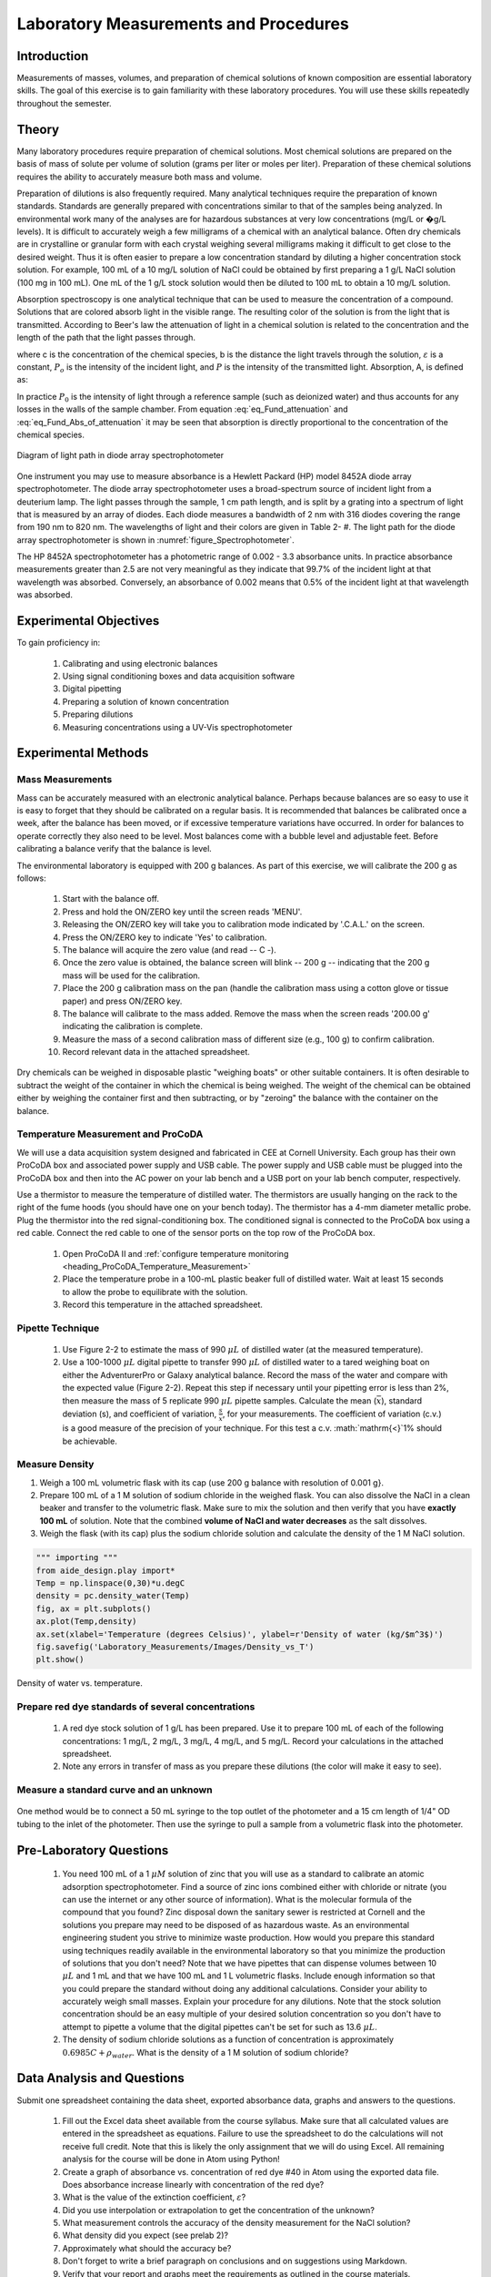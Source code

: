 .. _title_Laboratory_Measurements_and_Procedures:

******************************************
Laboratory Measurements and Procedures
******************************************


.. _heading_Laboratory_Measurements_and_Procedures_Introduction:

Introduction
=============

Measurements of masses, volumes, and preparation of chemical solutions of known composition are essential laboratory skills. The goal of this exercise is to gain familiarity with these laboratory procedures. You will use these skills repeatedly throughout the semester.

.. _heading_Laboratory_Measurements_and_Procedures_Theory:

Theory
======

Many laboratory procedures require preparation of chemical solutions. Most chemical solutions are prepared on the basis of mass of solute per volume of solution (grams per liter or moles per liter). Preparation of these chemical solutions requires the ability to accurately measure both mass and volume.

Preparation of dilutions is also frequently required. Many analytical techniques require the preparation of known standards. Standards are generally prepared with concentrations similar to that of the samples being analyzed. In environmental work many of the analyses are for hazardous substances at very low concentrations (mg/L or �g/L levels). It is difficult to accurately weigh a few milligrams of a chemical with an analytical balance. Often dry chemicals are in crystalline or granular form with each crystal weighing several milligrams making it difficult to get close to the desired weight. Thus it is often easier to prepare a low concentration standard by diluting a higher concentration stock solution. For example, 100 mL of a 10 mg/L solution of NaCl could be obtained by first preparing a 1 g/L NaCl solution (100 mg in 100 mL). One mL of the 1 g/L stock solution would then be diluted to 100 mL to obtain a 10 mg/L solution.

Absorption spectroscopy is one analytical technique that can be used to measure the concentration of a compound. Solutions that are colored absorb light in the visible range. The resulting color of the solution is from the light that is transmitted. According to Beer's law the attenuation of light in a chemical solution is related to the concentration and the length of the path that the light passes through.

.. math::
    :label: eq_Fund_attenuation

    \log \left(\frac{P_o }{P} \right)=\varepsilon bc

where c is the concentration of the chemical species, b is the distance the light travels through the solution, :math:`\varepsilon` is a constant, :math:`P_o` is the intensity of the incident light, and :math:`P` is the intensity of the transmitted light. Absorption, A, is defined as:


.. math::
    :label: eq_Fund_Abs_of_attenuation

    A=\log \left(\frac{P_{o} }{P} \right)

In practice :math:`P_0` is the intensity of light through a reference sample (such as deionized water) and thus accounts for any losses in the walls of the sample chamber. From equation :eq:`eq_Fund_attenuation` and :eq:`eq_Fund_Abs_of_attenuation` it may be seen that absorption is directly proportional to the concentration of the chemical species.

.. math::
    :label: eq_Fund_Beer

    A=\varepsilon bc



.. _figure_Spectrophotometer:

.. figure:: Images/Spectrophotometer.png
    :width: 300px
    :align: center
    :alt: Spectrophotometer light path

    Diagram of light path in diode array spectrophotometer


One instrument you may use to measure absorbance is a Hewlett Packard (HP) model 8452A diode array spectrophotometer. The diode array spectrophotometer uses a broad-spectrum source of incident light from a deuterium lamp. The light passes through the sample, 1 cm path length, and is split by a grating into a spectrum of light that is measured by an array of diodes. Each diode measures a bandwidth of 2 nm with 316 diodes covering the range from 190 nm to 820 nm. The wavelengths of light and their colors are given in Table 2- #. The light path for the diode array spectrophotometer is shown in :numref:`figure_Spectrophotometer`.

The HP 8452A spectrophotometer has a photometric range of 0.002 - 3.3 absorbance units. In practice absorbance measurements greater than 2.5 are not very meaningful as they indicate that 99.7\% of the incident light at that wavelength was absorbed. Conversely, an absorbance of 0.002 means that 0.5\% of the incident light at that wavelength was absorbed.

.. _heading_Laboratory_Measurements_and_Procedures_Experimental_Objectives:

Experimental Objectives
=======================

To gain proficiency in:

 #. Calibrating and using electronic balances
 #. Using signal conditioning boxes and data acquisition software
 #. Digital pipetting
 #. Preparing a solution of known concentration
 #. Preparing dilutions
 #. Measuring concentrations using a UV-Vis spectrophotometer


.. _heading_Laboratory_Measurements_and_Procedures_Experimental_Methods:

Experimental Methods
====================

Mass Measurements
-----------------

Mass can be accurately measured with an electronic analytical balance. Perhaps because balances are so easy to use it is easy to forget that they should be calibrated on a regular basis. It is recommended that balances be calibrated once a week, after the balance has been moved, or if excessive temperature variations have occurred. In order for balances to operate correctly they also need to be level. Most balances come with a bubble level and adjustable feet. Before calibrating a balance verify that the balance is level.

The environmental laboratory is equipped with 200 g balances.  As part of this exercise, we will calibrate the 200 g as follows:

 #. Start with the balance off.
 #. Press and hold the ON/ZERO key until the screen reads 'MENU'.
 #. Releasing the ON/ZERO key will take you to calibration mode indicated by '.C.A.L.' on the screen.
 #. Press the ON/ZERO key to indicate 'Yes' to calibration.
 #. The balance will acquire the zero value (and read -- C -).
 #. Once the zero value is obtained, the balance screen will blink -- 200 g -- indicating that the 200 g mass will be used for the calibration.
 #. Place the 200 g calibration mass on the pan (handle the calibration mass using a cotton glove or tissue paper) and press ON/ZERO key.
 #. The balance will calibrate to the mass added. Remove the mass when the screen reads '200.00 g' indicating the calibration is complete.
 #. Measure the mass of a second calibration mass of different size (e.g., 100 g) to confirm calibration.
 #. Record relevant data in the attached spreadsheet.

Dry chemicals can be weighed in disposable plastic "weighing boats" or other suitable containers. It is often desirable to subtract the weight of the container in which the chemical is being weighed. The weight of the chemical can be obtained either by weighing the container first and then subtracting, or by "zeroing" the balance with the container on the balance.


Temperature Measurement and ProCoDA
-----------------------------------

We will use a data acquisition system designed and fabricated in CEE at Cornell University. Each group has their own ProCoDA box and associated power supply and USB cable. The power supply and USB cable must be plugged into the ProCoDA box and then into the AC power on your lab bench and a USB port on your lab bench computer, respectively.

Use a thermistor to measure the temperature of distilled water. The thermistors are usually hanging on the rack to the right of the fume hoods (you should have one on your bench today). The thermistor has a 4-mm diameter metallic probe. Plug the thermistor into the red signal-conditioning box. The conditioned signal is connected to the ProCoDA box using a red cable. Connect the red cable to one of the sensor ports on the top row of the ProCoDA box.

 #. Open ProCoDA II and :ref:`configure temperature monitoring <heading_ProCoDA_Temperature_Measurement>`
 #. Place the temperature probe in a 100-mL plastic beaker full of distilled water. Wait at least 15 seconds to allow the probe to equilibrate with the solution.
 #. Record this temperature in the attached spreadsheet.


Pipette Technique
-----------------

 #. Use Figure 2-2 to estimate the mass of 990 :math:`\mu L` of distilled water (at the measured temperature).
 #. Use a 100-1000 :math:`\mu L` digital pipette to transfer 990 :math:`\mu L` of distilled water to a tared weighing boat on either the AdventurerPro or Galaxy analytical balance. Record the mass of the water and compare with the expected value (Figure 2-2). Repeat this step if necessary until your pipetting error is less than 2\%, then measure the mass of 5 replicate 990 :math:`\mu L` pipette samples. Calculate the mean (:math:`\bar{x}`), standard deviation (s), and coefficient of variation, :math:`\frac{s}{\bar{x}}`, for your measurements. The coefficient of variation (c.v.) is a good measure of the precision of your technique. For this test a c.v. :math:`\mathrm{<}`1\% should be achievable.

Measure Density
---------------

#. Weigh a 100 mL volumetric flask with its cap (use 200 g balance with resolution of 0.001 g}.
#. Prepare 100 mL of a 1 M solution of sodium chloride in the weighed flask. You can also dissolve the NaCl in a clean beaker and transfer to the volumetric flask.  Make sure to mix the solution and then verify that you have **exactly 100 mL** of solution. Note that the combined **volume of NaCl and water decreases** as the salt dissolves.
#. Weigh the flask (with its cap) plus the sodium chloride solution and calculate the density of the 1 M NaCl solution.


.. code:: python

    """ importing """
    from aide_design.play import*
    Temp = np.linspace(0,30)*u.degC
    density = pc.density_water(Temp)
    fig, ax = plt.subplots()
    ax.plot(Temp,density)
    ax.set(xlabel='Temperature (degrees Celsius)', ylabel=r'Density of water (kg/$m^3$)')
    fig.savefig('Laboratory_Measurements/Images/Density_vs_T')
    plt.show()


.. _figure_Density_vs_T:

.. figure:: Images/Density_vs_T.png
    :width: 300px
    :align: center
    :alt: Density of water vs. temperature.

    Density of water vs. temperature.


Prepare red dye standards of several concentrations
---------------------------------------------------

 #. A red dye stock solution of 1 g/L has been prepared. Use it to prepare 100 mL of each of the following concentrations: 1 mg/L, 2 mg/L, 3 mg/L, 4 mg/L, and 5 mg/L.  Record your calculations in the attached spreadsheet.
 #. Note any errors in transfer of mass as you prepare these dilutions (the color will make it easy to see).

Measure a standard curve and an unknown
---------------------------------------

 .. todo:: need to create a method here!

One method would be to connect a 50 mL syringe to the top outlet of the photometer and a 15 cm length of 1/4" OD tubing to the inlet of the photometer. Then use the syringe to pull a sample from a volumetric flask into the photometer.

.. _heading_Laboratory_Measurements_and_Procedures_Pre-Laboratory_Questions:

Pre-Laboratory Questions
========================

 #. You need 100 mL of a 1 :math:`\mu M` solution of zinc that you will use as a standard to calibrate an atomic adsorption spectrophotometer. Find a source of zinc ions combined either with chloride or nitrate (you can use the internet or any other source of information). What is the molecular formula of the compound that you found? Zinc disposal down the sanitary sewer is restricted at Cornell and the solutions you prepare may need to be disposed of as hazardous waste. As an environmental engineering student you strive to minimize waste production. How would you prepare this standard using techniques readily available in the environmental laboratory so that you minimize the production of solutions that you don't need? Note that we have pipettes that can dispense volumes between 10 :math:`\mu L` and 1 mL and that we have 100 mL and 1 L volumetric flasks. Include enough information so that you could prepare the standard without doing any additional calculations. Consider your ability to accurately weigh small masses. Explain your procedure for any dilutions. Note that the stock solution concentration should be an easy multiple of your desired solution concentration so you don't have to attempt to pipette a volume that the digital pipettes can't be set for such as 13.6 :math:`\mu L`.
 #. The density of sodium chloride solutions as a function of concentration is approximately :math:`0.6985C + \rho_{water}`. What is the density of a 1 M solution of sodium chloride?


.. _heading_Laboratory_Measurements_and_Procedures_Data_Analysis_and_Questions:

Data Analysis and Questions
===========================

Submit one spreadsheet containing the data sheet, exported absorbance data, graphs and answers to the questions.


 #. Fill out the Excel data sheet available from the course syllabus. Make sure that all calculated values are entered in the spreadsheet as equations. Failure to use the spreadsheet to do the calculations will not receive full credit. Note that this is likely the only assignment that we will do using Excel. All remaining analysis for the course will be done in Atom using Python!
 #. Create a graph of absorbance vs. concentration of red dye #40 in Atom using the exported data file. Does absorbance increase linearly with concentration of the red dye?
 #. What is the value of the extinction coefficient, :math:`\varepsilon`?
 #. Did you use interpolation or extrapolation to get the concentration of the unknown?
 #. What measurement controls the accuracy of the density measurement for the NaCl solution?
 #. What density did you expect (see prelab 2)?
 #. Approximately what should the accuracy be?
 #. Don't forget to write a brief paragraph on conclusions and on suggestions using Markdown.
 #. Verify that your report and graphs meet the requirements as outlined in the course materials.


.. _heading_Laboratory_Measurements_and_Procedures_Lab_Prep_Notes:

Lab Prep Notes
==============



.. _heading_Laboratory_Measurements_and_Procedures_Setup:

Setup
=====
 #. Prepare stock red dye #40 solution and distribute to student workstations in 20 mL vials.
 #. Prepare 1 L of unknown in concentration range of standards. Divide into six 150 mL bottles (one for each student bench (teams/2)).
 #. Verify that spectrophotometers are working (prepare a calibration curve as a test).
 #. Verify that balances calibrate easily.
 #. Disassemble, clean, and lubricate all pipettes.
